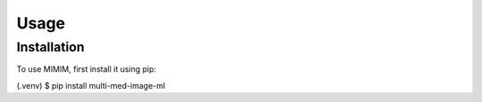 Usage
=====

Installation
------------

To use MIMIM, first install it using pip:

.. code-block:: console

(.venv) $ pip install multi-med-image-ml

